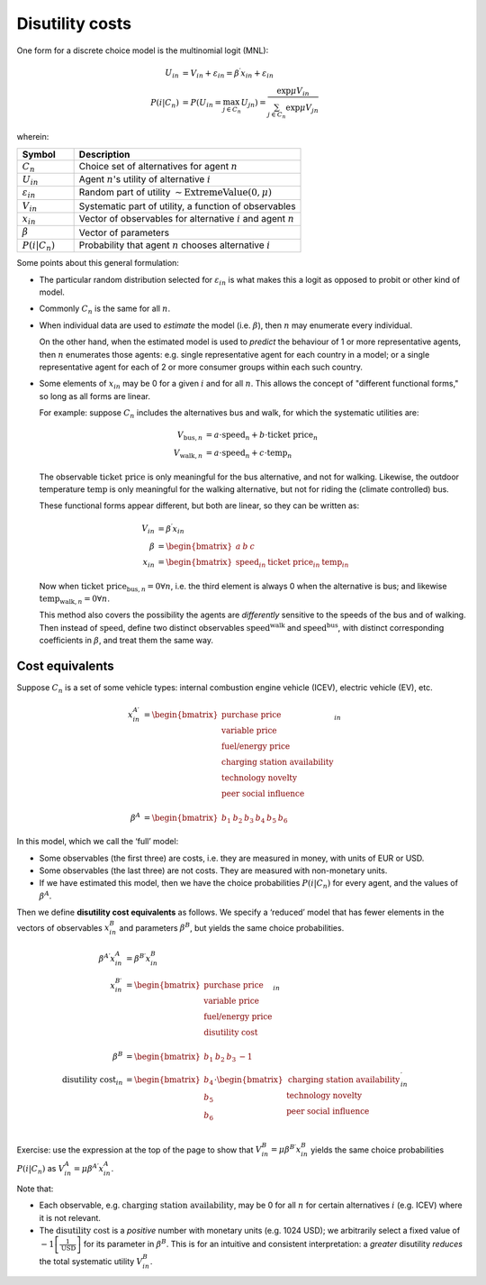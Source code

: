 Disutility costs
****************

One form for a discrete choice model is the multinomial logit (MNL):

.. math::

   U_{in} & = V_{in} + \varepsilon_{in} = \beta^\prime x_{in} + \varepsilon_{in} \\
   P(i | C_n) & = P(U_{in} = \max_{j \in C_n}{U_{jn}})
   = \frac{\exp{\mu V_{in}}}{\sum_{j \in C_n}{\exp{\mu V_{jn}}}}

wherein:

.. list-table::
   :widths: 20 80
   :header-rows: 1

   * - Symbol
     - Description
   * - :math:`C_n`
     - Choice set of alternatives for agent :math:`n`
   * - :math:`U_{in}`
     - Agent :math:`n`'s utility of alternative :math:`i`
   * - :math:`\varepsilon_{in}`
     - Random part of utility :math:`\sim \text{ExtremeValue}(0, \mu)`
   * - :math:`V_{in}`
     - Systematic part of utility, a function of observables
   * - :math:`x_{in}`
     - Vector of observables for alternative :math:`i` and agent :math:`n`
   * - :math:`\beta`
     - Vector of parameters
   * - :math:`P(i | C_n)`
     - Probability that agent :math:`n` chooses alternative :math:`i`

Some points about this general formulation:

- The particular random distribution selected for :math:`\varepsilon_{in}` is what makes this a logit as opposed to probit or other kind of model.

- Commonly :math:`C_n` is the same for all :math:`n`.

- When individual data are used to *estimate* the model (i.e. :math:`\beta`), then :math:`n` may enumerate every individual.

  On the other hand, when the estimated model is used to *predict* the behaviour of 1 or more representative agents, then :math:`n` enumerates those agents: e.g. single representative agent for each country in a model; or a single representative agent for each of 2 or more consumer groups within each such country.

- Some elements of :math:`x_{in}` may be 0 for a given :math:`i` and for all :math:`n`.
  This allows the concept of "different functional forms," so long as all forms are linear.

  For example: suppose :math:`C_n` includes the alternatives bus and walk, for which the systematic utilities are:

  .. math::

     V_{\text{bus},n} & = a \cdot \text{speed}_n + b \cdot \text{ticket price}_n \\
     V_{\text{walk},n} & = a \cdot \text{speed}_n + c \cdot \text{temp}_n

  The observable :math:`\text{ticket price}` is only meaningful for the bus alternative, and not for walking.
  Likewise, the outdoor temperature :math:`\text{temp}` is only meaningful for the walking alternative, but not for riding the (climate controlled) bus.

  These functional forms appear different, but both are linear, so they can be written as:

  .. math::

     V_{in} & = \beta^\prime x_{in} \\
     \beta & = \begin{bmatrix}a & b & c\end{bmatrix} \\
     x_{in} & = \begin{bmatrix}\text{speed}_{in} & \text{ticket price}_{in} &  \text{temp}_in\end{bmatrix}

  Now when :math:`\text{ticket price}_{\text{bus},n} = 0 \forall n`, i.e. the third element is always 0 when the alternative is bus; and likewise
  :math:`\text{temp}_{\text{walk},n} = 0 \forall n`.

  This method also covers the possibility the agents are *differently* sensitive to the speeds of the bus and of walking.
  Then instead of :math:`\text{speed}`, define two distinct observables :math:`\text{speed}^\text{walk}` and :math:`\text{speed}^\text{bus}`, with distinct corresponding coefficients in :math:`\beta`, and treat them the same way.

Cost equivalents
================

Suppose :math:`C_n` is a set of some vehicle types: internal combustion engine vehicle (ICEV), electric vehicle (EV), etc.

.. math::

   x^{A\prime}_{in} & =
   \begin{bmatrix}
     \text{purchase price} \\
     \text{variable price} \\
     \text{fuel/energy price} \\
     \text{charging station availability} \\
     \text{technology novelty} \\
     \text{peer social influence} \\
   \end{bmatrix}_{in} \\
   \beta^A & = \begin{bmatrix} b_1 & b_2 & b_3 & b_4 & b_5 & b_6\end{bmatrix}

In this model, which we call the ‘full’ model:

- Some observables (the first three) are costs, i.e. they are measured in money, with units of EUR or USD.
- Some observables (the last three) are not costs.
  They are measured with non-monetary units.
- If we have estimated this model, then we have the choice probabilities :math:`P(i | C_n)` for every agent, and the values of :math:`\beta^A`.

Then we define **disutility cost equivalents** as follows.
We specify a ‘reduced’ model that has fewer elements in the vectors of observables :math:`x^B_{in}` and parameters :math:`\beta^B`, but yields the same choice probabilities.

.. math::

   \beta^{A\prime} x^A_{in} & = \beta^{B\prime} x^B_{in} \\
   x^{B\prime}_{in} & =
   \begin{bmatrix}
     \text{purchase price} \\
     \text{variable price} \\
     \text{fuel/energy price} \\
     \text{disutility cost} \\
   \end{bmatrix}_{in} \\
   \beta^B & = \begin{bmatrix} b_1 & b_2 & b_3 & -1\end{bmatrix} \\
   \text{disutility cost}_{in} & = \begin{bmatrix}
      b_4 \\
      b_5 \\
      b_6 \\
   \end{bmatrix}
   \cdot
   \begin{bmatrix}
     \text{charging station availability} \\
     \text{technology novelty} \\
     \text{peer social influence} \\
   \end{bmatrix}^\prime_{in}

Exercise: use the expression at the top of the page to show that :math:`V^B_{in} = \mu \beta^{B\prime} x^B_{in}` yields the same choice probabilities :math:`P(i | C_n)` as :math:`V^A_{in} = \mu \beta^{A\prime} x^A_{in}`.

Note that:

- Each observable, e.g. :math:`\text{charging station availability}`, may be 0 for all :math:`n` for certain alternatives :math:`i` (e.g. ICEV) where it is not relevant.
- The :math:`\text{disutility cost}` is a *positive* number with monetary units (e.g. 1024 USD); we arbitrarily select a fixed value of :math:`-1 \left[\frac{1}{\text{USD}}\right]` for its parameter in :math:`\beta^B`.
  This is for an intuitive and consistent interpretation: a *greater* disutility *reduces* the total systematic utility :math:`V^B_{in}`.
